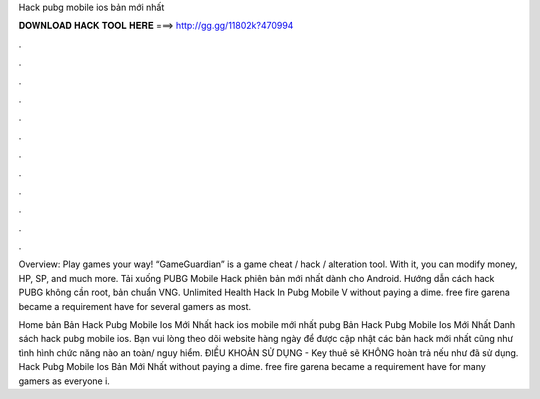 Hack pubg mobile ios bản mới nhất



𝐃𝐎𝐖𝐍𝐋𝐎𝐀𝐃 𝐇𝐀𝐂𝐊 𝐓𝐎𝐎𝐋 𝐇𝐄𝐑𝐄 ===> http://gg.gg/11802k?470994



.



.



.



.



.



.



.



.



.



.



.



.

Overview: Play games your way! “GameGuardian” is a game cheat / hack / alteration tool. With it, you can modify money, HP, SP, and much more. Tải xuống PUBG Mobile Hack phiên bản mới nhất dành cho Android. Hướng dẫn cách hack PUBG không cần root, bản chuẩn VNG. Unlimited Health Hack In Pubg Mobile V ﻿without paying a dime. free fire garena became a requirement have for several gamers as most.

Home bản Bản Hack Pubg Mobile Ios Mới Nhất hack ios mobile mới nhất pubg Bản Hack Pubg Mobile Ios Mới Nhất  Danh sách hack pubg mobile ios. Bạn vui lòng theo dõi website hàng ngày để được cập nhật các bản hack mới nhất cũng như tình hình chức năng nào an toàn/ nguy hiểm. ĐIỀU KHOẢN SỬ DỤNG - Key thuê sẽ KHÔNG hoàn trả nếu như đã sử dụng. Hack Pubg Mobile Ios Bản Mới Nhất ﻿without paying a dime. free fire garena became a requirement have for many gamers as everyone i.
